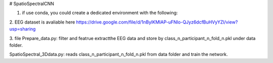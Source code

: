 # SpatioSpectralCNN

1. if use conda, you could create a dedicated environment with the following:

.. code-block:: bash
  curl -O https://github.com/yiyuchen-lab/SpatioSpectralCNN/blob/master/environment.yml
  conda env create -f environment.yml
  conda activate spatiospectralCNN
  



2. EEG dataset is avaliable here
https://drive.google.com/file/d/1nBylKMIAP-uFNIo-QJyz6dcfBuHVyYZl/view?usp=sharing


3. file
Prepare_data.py: 
filter and featrue extractthe EEG data and store by class_n_participant_n_fold_n.pkl under data folder.  

SpatioSpectral_3Ddata.py: 
reads class_n_participant_n_fold_n.pkl from data folder and train the network. 
